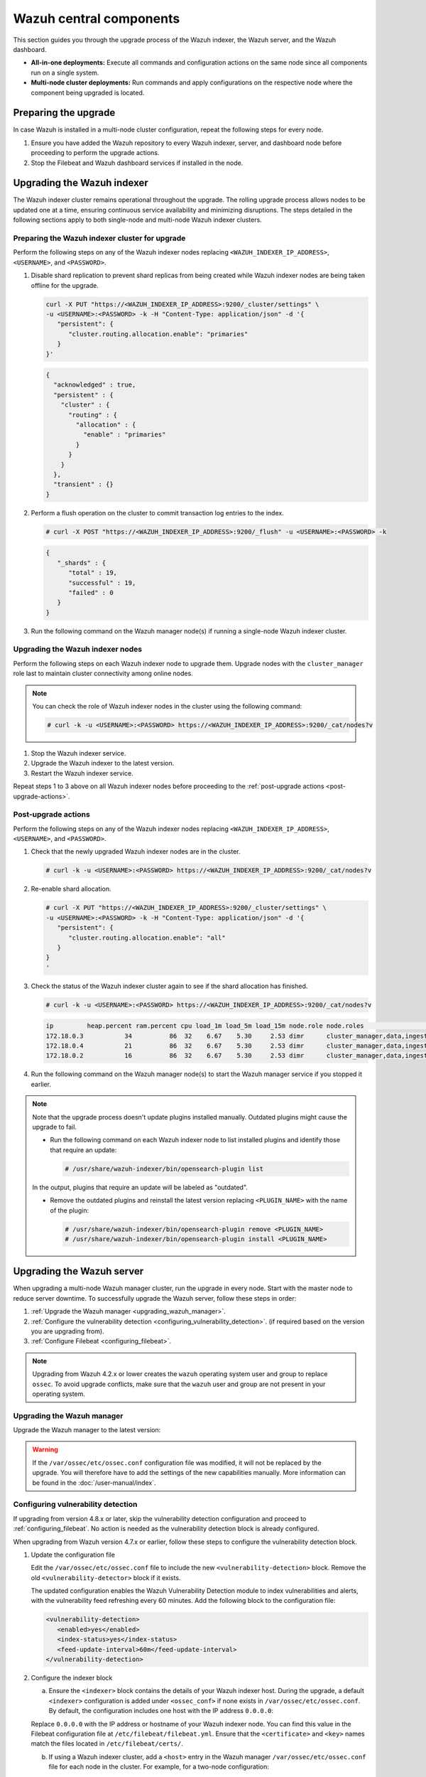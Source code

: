 .. Copyright (C) 2015, Wazuh, Inc.

.. meta::
   :description: Learn how to upgrade the Wazuh central components, including the indexer, server, and dashboard, for all-in-one and multi-node deployments.

Wazuh central components
========================

This section guides you through the upgrade process of the Wazuh indexer, the Wazuh server, and the Wazuh dashboard.

-  **All-in-one deployments:** Execute all commands and configuration actions on the same node since all components run on a single system.
-  **Multi-node cluster deployments:** Run commands and apply configurations on the respective node where the component being upgraded is located.

Preparing the upgrade
---------------------

In case Wazuh is installed in a multi-node cluster configuration, repeat the following steps for every node.

#. Ensure you have added the Wazuh repository to every Wazuh indexer, server, and dashboard node before proceeding to perform the upgrade actions.

   .. tabs::

      .. group-tab:: Yum

         .. include:: /_templates/installations/common/yum/add-repository.rst

      .. group-tab:: APT

         .. include:: /_templates/installations/common/deb/add-repository.rst



#. Stop the Filebeat and Wazuh dashboard services if installed in the node.

   .. tabs::

      .. tab:: Systemd

         .. code-block:: console

            # systemctl stop filebeat
            # systemctl stop wazuh-dashboard

      .. tab:: SysV init

         .. code-block:: console

            # service filebeat stop
            # service wazuh-dashboard stop

Upgrading the Wazuh indexer
---------------------------

The Wazuh indexer cluster remains operational throughout the upgrade. The rolling upgrade process allows nodes to be updated one at a time, ensuring continuous service availability and minimizing disruptions. The steps detailed in the following sections apply to both single-node and multi-node Wazuh indexer clusters.

Preparing the Wazuh indexer cluster for upgrade
^^^^^^^^^^^^^^^^^^^^^^^^^^^^^^^^^^^^^^^^^^^^^^^

Perform the following steps on any of the Wazuh indexer nodes replacing ``<WAZUH_INDEXER_IP_ADDRESS>``, ``<USERNAME>``, and ``<PASSWORD>``.

#. Disable shard replication to prevent shard replicas from being created while Wazuh indexer nodes are being taken offline for the upgrade.

   .. code-block:: bash

      curl -X PUT "https://<WAZUH_INDEXER_IP_ADDRESS>:9200/_cluster/settings" \
      -u <USERNAME>:<PASSWORD> -k -H "Content-Type: application/json" -d '{
         "persistent": {
            "cluster.routing.allocation.enable": "primaries"
         }
      }'

   .. code-block:: json
      :class: output

      {
        "acknowledged" : true,
        "persistent" : {
          "cluster" : {
            "routing" : {
              "allocation" : {
                "enable" : "primaries"
              }
            }
          }
        },
        "transient" : {}
      }

#. Perform a flush operation on the cluster to commit transaction log entries to the index.

   .. code-block:: console

      # curl -X POST "https://<WAZUH_INDEXER_IP_ADDRESS>:9200/_flush" -u <USERNAME>:<PASSWORD> -k

   .. code-block:: json
      :class: output

      {
         "_shards" : {
            "total" : 19,
            "successful" : 19,
            "failed" : 0
         }
      }

#. Run the following command on the Wazuh manager node(s) if running a single-node Wazuh indexer cluster.

   .. tabs::

      .. tab:: Systemd

         .. code-block:: console

            # systemctl stop wazuh-manager

      .. tab:: SysV init

         .. code-block:: console

            # service wazuh-manager stop

Upgrading the Wazuh indexer nodes
^^^^^^^^^^^^^^^^^^^^^^^^^^^^^^^^^

Perform the following steps on each Wazuh indexer node to upgrade them. Upgrade nodes with the ``cluster_manager`` role last to maintain cluster connectivity among online nodes.

.. note::

   You can check the role of Wazuh indexer nodes in the cluster using the following command:

   .. code-block:: console

      # curl -k -u <USERNAME>:<PASSWORD> https://<WAZUH_INDEXER_IP_ADDRESS>:9200/_cat/nodes?v

#. Stop the Wazuh indexer service.

   .. tabs::

      .. tab:: Systemd

         .. code-block:: console

            # systemctl stop wazuh-indexer

      .. tab:: SysV init

         .. code-block:: console

            # service wazuh-indexer stop

#. Upgrade the Wazuh indexer to the latest version.

   .. tabs::

      .. group-tab:: Yum

         .. code-block:: console

            # yum upgrade wazuh-indexer|WAZUH_INDEXER_RPM_PKG_INSTALL|

      .. group-tab:: APT

         .. code-block:: console

            # apt-get install wazuh-indexer

#. Restart the Wazuh indexer service.

   .. include:: /_templates/installations/indexer/common/enable_indexer.rst

Repeat steps 1 to 3 above on all Wazuh indexer nodes before proceeding to the :ref:`post-upgrade actions <post-upgrade-actions>`.

.. _post-upgrade-actions:

Post-upgrade actions
^^^^^^^^^^^^^^^^^^^^

Perform the following steps on any of the Wazuh indexer nodes replacing ``<WAZUH_INDEXER_IP_ADDRESS>``, ``<USERNAME>``, and ``<PASSWORD>``.

#. Check that the newly upgraded Wazuh indexer nodes are in the cluster.

   .. code-block:: console

      # curl -k -u <USERNAME>:<PASSWORD> https://<WAZUH_INDEXER_IP_ADDRESS>:9200/_cat/nodes?v

#. Re-enable shard allocation.

   .. code-block:: bash

      # curl -X PUT "https://<WAZUH_INDEXER_IP_ADDRESS>:9200/_cluster/settings" \
      -u <USERNAME>:<PASSWORD> -k -H "Content-Type: application/json" -d '{
         "persistent": {
            "cluster.routing.allocation.enable": "all"
         }
      }
      '

   .. code-block:: json
      :class: output
      {
         "acknowledged" : true,
         "persistent" : {
            "cluster" : {
               "routing" : {
                  "allocation" : {
                     "enable" : "all"
                  }
               }
            }
         },
         "transient" : {}
      }

#. Check the status of the Wazuh indexer cluster again to see if the shard allocation has finished.

   .. code-block:: console

      # curl -k -u <USERNAME>:<PASSWORD> https://<WAZUH_INDEXER_IP_ADDRESS>:9200/_cat/nodes?v

   .. code-block:: console
      :class: output
      
      ip         heap.percent ram.percent cpu load_1m load_5m load_15m node.role node.roles                                        cluster_manager name
      172.18.0.3           34          86  32    6.67    5.30     2.53 dimr      cluster_manager,data,ingest,remote_cluster_client -               wazuh2.indexer
      172.18.0.4           21          86  32    6.67    5.30     2.53 dimr      cluster_manager,data,ingest,remote_cluster_client *               wazuh1.indexer
      172.18.0.2           16          86  32    6.67    5.30     2.53 dimr      cluster_manager,data,ingest,remote_cluster_client -               wazuh3.indexer

#. Run the following command on the Wazuh manager node(s) to start the Wazuh manager service if you stopped it earlier.

   .. tabs::

      .. tab:: Systemd

         .. code-block:: console

            # systemctl start wazuh-manager

      .. tab:: SysV init

         .. code-block:: console

            # service wazuh-manager start

.. note::

   Note that the upgrade process doesn't update plugins installed manually. Outdated plugins might cause the upgrade to fail.

   -  Run the following command on each Wazuh indexer node to list installed plugins and identify those that require an update:

      .. code-block:: console

         # /usr/share/wazuh-indexer/bin/opensearch-plugin list

   In the output, plugins that require an update will be labeled as "outdated".

   -  Remove the outdated plugins and reinstall the latest version replacing ``<PLUGIN_NAME>`` with the name of the plugin:

      .. code-block:: console

         # /usr/share/wazuh-indexer/bin/opensearch-plugin remove <PLUGIN_NAME>
         # /usr/share/wazuh-indexer/bin/opensearch-plugin install <PLUGIN_NAME>
.. _upgrading_wazuh_server:

Upgrading the Wazuh server
--------------------------

When upgrading a multi-node Wazuh manager cluster, run the upgrade in every node. Start with the master node to reduce server downtime. To successfully upgrade the Wazuh server, follow these steps in order:

#. :ref:`Upgrade the Wazuh manager <upgrading_wazuh_manager>`.
#. :ref:`Configure the vulnerability detection <configuring_vulnerability_detection>`. (if required based on the version you are upgrading from).
#. :ref:`Configure Filebeat <configuring_filebeat>`.

.. note::

   Upgrading from Wazuh 4.2.x or lower creates the ``wazuh`` operating system user and group to replace ``ossec``. To avoid upgrade conflicts, make sure that the ``wazuh`` user and group are not present in your operating system.

.. _upgrading_wazuh_manager:

Upgrading the Wazuh manager
^^^^^^^^^^^^^^^^^^^^^^^^^^^

Upgrade the Wazuh manager to the latest version:

.. tabs::

   .. group-tab:: Yum

      .. code-block:: console

         # yum upgrade wazuh-manager|WAZUH_MANAGER_RPM_PKG_INSTALL|

   .. group-tab:: APT

      .. code-block:: console

         # apt-get install wazuh-manager|WAZUH_MANAGER_DEB_PKG_INSTALL|

.. warning::

   If the ``/var/ossec/etc/ossec.conf`` configuration file was modified, it will not be replaced by the upgrade. You will therefore have to add the settings of the new capabilities manually. More information can be found in the :doc:`/user-manual/index`.

.. _configuring_vulnerability_detection:

Configuring vulnerability detection
^^^^^^^^^^^^^^^^^^^^^^^^^^^^^^^^^^^

If upgrading from version 4.8.x or later, skip the vulnerability detection configuration and proceed to :ref:`configuring_filebeat`. No action is needed as the vulnerability detection block is already configured.

When upgrading from Wazuh version 4.7.x or earlier, follow these steps to configure the vulnerability detection block.

#. Update the configuration file

   Edit the ``/var/ossec/etc/ossec.conf`` file to include the new ``<vulnerability-detection>`` block. Remove the old ``<vulnerability-detector>`` block if it exists.

   The updated configuration enables the Wazuh Vulnerability Detection module to index vulnerabilities and alerts, with the vulnerability feed refreshing every 60 minutes. Add the following block to the configuration file:

   .. code-block:: xml

      <vulnerability-detection>
         <enabled>yes</enabled>
         <index-status>yes</index-status>
         <feed-update-interval>60m</feed-update-interval>
      </vulnerability-detection>

#. Configure the indexer block

   a. Ensure the ``<indexer>`` block contains the details of your Wazuh indexer host. During the upgrade, a default ``<indexer>`` configuration is added under ``<ossec_conf>`` if none exists in ``/var/ossec/etc/ossec.conf``. By default, the configuration includes one host with the IP address ``0.0.0.0``:

   .. code-block:: xml
      :emphasize-lines: 4

      <indexer>
         <enabled>yes</enabled>
         <hosts>
            <host>https://0.0.0.0:9200</host>
         </hosts>
         <ssl>
            <certificate_authorities>
               <ca>/etc/filebeat/certs/root-ca.pem</ca>
            </certificate_authorities>
            <certificate>/etc/filebeat/certs/filebeat.pem</certificate>
            <key>/etc/filebeat/certs/filebeat-key.pem</key>
         </ssl>
      </indexer>

   Replace ``0.0.0.0`` with the IP address or hostname of your Wazuh indexer node. You can find this value in the Filebeat configuration file at ``/etc/filebeat/filebeat.yml``. Ensure that the ``<certificate>`` and ``<key>`` names match the files located in ``/etc/filebeat/certs/``.

   b. If using a Wazuh indexer cluster, add a ``<host>`` entry in the Wazuh manager ``/var/ossec/etc/ossec.conf`` file for each node in the cluster. For example, for a two-node configuration:

   .. code-block:: xml

      <hosts>
         <host>https://10.0.0.1:9200</host>
         <host>https://10.0.0.2:9200</host>
      </hosts>

   The Wazuh server will prioritize reporting to the first indexer node in the list and switch to the next available node if it becomes unavailable.

#. Store Wazuh indexer credentials

   Save the Wazuh indexer username and password into the Wazuh manager keystore using the :doc:`Wazuh-keystore </user-manual/reference/tools/wazuh-keystore>` tool:

   .. code-block:: console

      # echo '<INDEXER_USERNAME>' | /var/ossec/bin/wazuh-keystore -f indexer -k username
      # echo '<INDEXER_PASSWORD>' | /var/ossec/bin/wazuh-keystore -f indexer -k password

   If you have forgotten your Wazuh indexer password, refer to the :doc:`password management guide </user-manual/user-administration/password-management>` to reset it.

.. _configuring_filebeat:

Configuring Filebeat
^^^^^^^^^^^^^^^^^^^^

When upgrading Wazuh, you must also update the Wazuh Filebeat module and the alerts template to ensure compatibility with the latest Wazuh indexer version. Follow these steps to configure Filebeat properly:

#. Download the Wazuh module for Filebeat:

   .. code-block:: console

      # curl -s https://packages.wazuh.com/4.x/filebeat/wazuh-filebeat-0.4.tar.gz | sudo tar -xvz -C /usr/share/filebeat/module

#. Download the alerts template:

   .. code-block:: console

      # curl -so /etc/filebeat/wazuh-template.json https://raw.githubusercontent.com/wazuh/wazuh/v|WAZUH_CURRENT|/extensions/elasticsearch/7.x/wazuh-template.json
      # chmod go+r /etc/filebeat/wazuh-template.json


#. Restart Filebeat:

   .. include:: /_templates/installations/basic/elastic/common/enable_filebeat.rst

#. Upload the new Wazuh template and pipelines for Filebeat:

   .. code-block:: console

      # filebeat setup --pipelines
      # filebeat setup --index-management -E output.logstash.enabled=false

#. If you are upgrading from Wazuh versions v4.8.x or v4.9.x, manually update the ``wazuh-states-vulnerabilities-*`` mappings using the following command. Replace ``<WAZUH_INDEXER_IP_ADDRESS>``, ``<USERNAME>``, and ``<PASSWORD>`` with the values applicable to your deployment.

   Skip this step if upgrading from other versions.

   .. code-block:: bash

      curl -X PUT "https://<WAZUH_INDEXER_IP_ADDRESS>:9200/wazuh-states-vulnerabilities-*/_mapping" \
      -u <USERNAME>:<PASSWORD> -k -H "Content-Type: application/json" -d '{
         "properties": {
            "vulnerability": {
               "properties": {
                  "under_evaluation": {
                     "type": "boolean"
                  },
                  "scanner": {
                     "properties": {
                        "source": {
                           "type": "keyword",
                           "ignore_above": 1024
                        }
                     }
                  }
               }
            }
         }
      }
      '


Upgrading the Wazuh dashboard
-----------------------------

Backup the ``/etc/wazuh-dashboard/opensearch_dashboards.yml`` file to save your settings.  For example, create a copy of the file using the following command:

.. code-block:: console

   # cp /etc/wazuh-dashboard/opensearch_dashboards.yml /etc/wazuh-dashboard/opensearch_dashboards.yml.old

#. Upgrade the Wazuh dashboard.

   .. tabs::

      .. group-tab:: Yum

         .. code-block:: console

            # yum upgrade wazuh-dashboard

      .. group-tab:: APT

         .. code-block:: console

            # apt-get install wazuh-dashboard

      .. note::

         When prompted, choose to replace the ``/etc/wazuh-dashboard/opensearch_dashboards.yml`` file with the updated version.

#. Manually reapply any configuration changes to the ``/etc/wazuh-dashboard/opensearch_dashboards.yml`` file. Ensure that the values of ``server.ssl.key`` and ``server.ssl.certificate`` match the files located in ``/etc/wazuh-dashboard/certs/``.

#. Ensure the value of ``uiSettings.overrides.defaultRoute`` in the ``/etc/wazuh-dashboard/opensearch_dashboards.yml`` file is set to ``/app/wz-home`` as shown below:

   .. code-block:: yaml

      uiSettings.overrides.defaultRoute: /app/wz-home

#. Restart the Wazuh dashboard:

   .. include:: /_templates/installations/dashboard/enable_dashboard.rst

You can now access the Wazuh dashboard via:  ``https://<DASHBOARD_IP_ADDRESS>/app/wz-home``.

.. note::

   Note that the upgrade process doesn't update plugins installed manually. Outdated plugins might cause the upgrade to fail.

   #. Run the following command on the Wazuh dashboard server to list installed plugins and identify those that require an update:

      .. code-block:: console

         # sudo -u wazuh-dashboard /usr/share/wazuh-dashboard/bin/opensearch-dashboards-plugin list

      In the output, plugins that require an update will be labeled as "outdated".

   #. Remove the outdated plugins and reinstall the latest version replacing ``<PLUGIN_NAME>`` with the name of the plugin:

      .. code-block:: console

         # sudo -u wazuh-dashboard /usr/share/wazuh-dashboard/bin/opensearch-dashboards-plugin remove <PLUGIN_NAME>
         # sudo -u wazuh-dashboard /usr/share/wazuh-dashboard/bin/opensearch-dashboards-plugin install <PLUGIN_NAME>

Next steps
----------

The Wazuh server, indexer, and dashboard are now successfully upgraded. You can verify the versions by running the following commands on the node(s) where the central components are installed:

      .. tabs::
   
         .. group-tab:: Yum
   
            .. code-block:: console
   
               # yum list installed wazuh-indexer
               # yum list installed wazuh-manager
               # yum list installed wazuh-dashboard
   
         .. group-tab:: APT
   
            .. code-block:: console
            
               # apt list --installed wazuh-indexer
               # apt list --installed wazuh-manager
               # apt list --installed wazuh-dashboard

   
Next, upgrade the Wazuh agents by following the instructions in :doc:`Upgrading the Wazuh agent </upgrade-guide/wazuh-agent/index>`.
